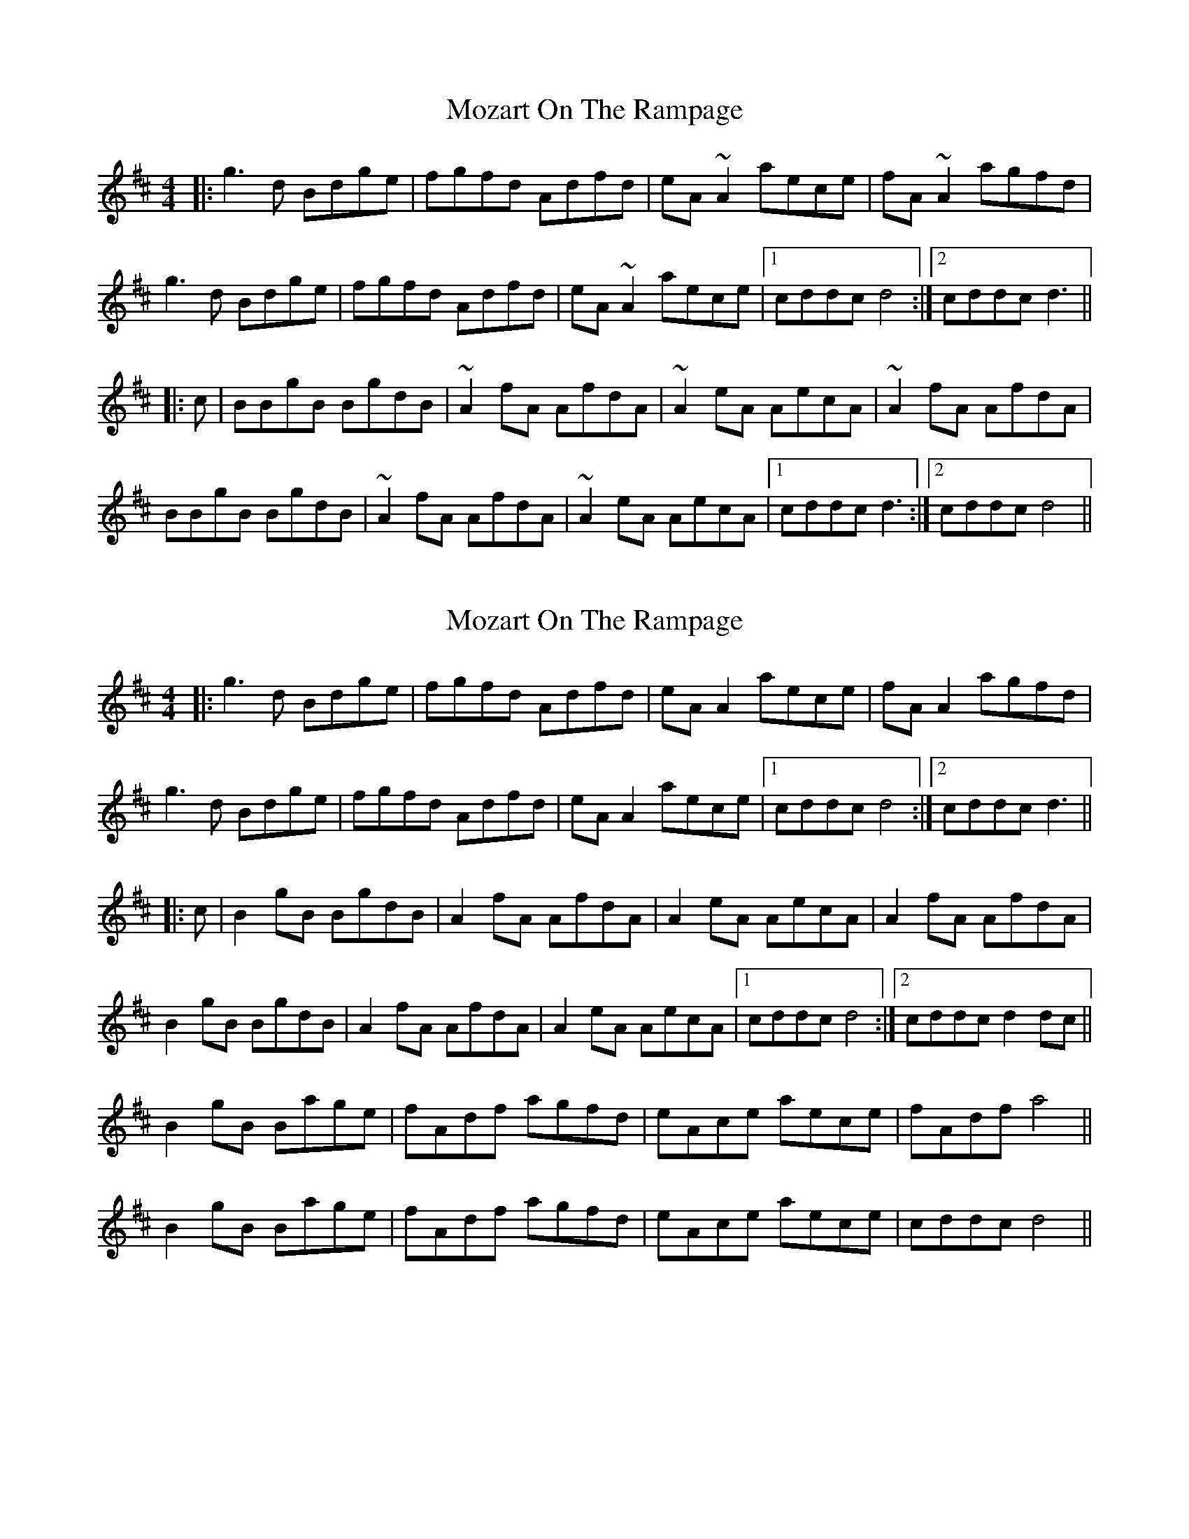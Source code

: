 X: 1
T: Mozart On The Rampage
Z: bogman
S: https://thesession.org/tunes/10797#setting10797
R: reel
M: 4/4
L: 1/8
K: Dmaj
|: g3d Bdge | fgfd Adfd | eA ~A2 aece | fA ~A2 agfd |
g3d Bdge | fgfd Adfd | eA ~A2 aece | [1 cddc d4 :| [2 cddc d3 ||
|: c | BBgB BgdB | ~A2 fA AfdA | ~A2 eA AecA | ~A2 fA AfdA |
BBgB BgdB | ~A2 fA AfdA | ~A2 eA AecA | [1 cddc d3 :| [2 cddc d4 ||
X: 2
T: Mozart On The Rampage
Z: JACKB
S: https://thesession.org/tunes/10797#setting22856
R: reel
M: 4/4
L: 1/8
K: Dmaj
|: g3d Bdge | fgfd Adfd | eA A2 aece | fA A2 agfd |
g3d Bdge | fgfd Adfd | eA A2 aece | [1 cddc d4 :| [2 cddc d3 ||
|: c | B2 gB BgdB | A2 fA AfdA | A2 eA AecA | A2 fA AfdA |
B2 gB BgdB | A2 fA AfdA | A2 eA AecA | [1 cddc d4 :| [2 cddc d2 dc ||
B2 gB Bage|fAdf agfd|eAce aece|fAdf a4||
B2 gB Bage|fAdf agfd|eAce aece|cddc d4||
